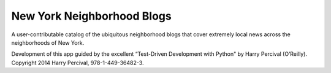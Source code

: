 New York Neighborhood Blogs
===========================

A user-contributable catalog of the ubiquitous neighborhood blogs that cover
extremely local news across the neighborhoods of New York.

Development of this app guided by the excellent “Test-Driven Development with
Python" by Harry Percival (O’Reilly). Copyright 2014 Harry Percival,
978-1-449-36482-3.
